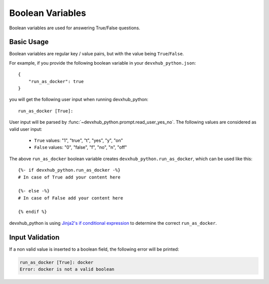 Boolean Variables
-----------------

.. versionadded:: 0.0.3

Boolean variables are used for answering True/False questions.

Basic Usage
~~~~~~~~~~~

Boolean variables are regular key / value pairs, but with the value being
``True``/``False``.

For example, if you provide the following boolean variable in your
``devxhub_python.json``::

   {
       "run_as_docker": true
   }

you will get the following user input when running devxhub_python::

  run_as_docker [True]:

User input will be parsed by :func:`~devxhub_python.prompt.read_user_yes_no`. The
following values are considered as valid user input:

    - ``True`` values: "1", "true", "t", "yes", "y", "on"
    - ``False`` values: "0", "false", "f", "no", "n", "off"

The above ``run_as_docker`` boolean variable creates ``devxhub_python.run_as_docker``,
which can be used like this::

  {%- if devxhub_python.run_as_docker -%}
  # In case of True add your content here

  {%- else -%}
  # In case of False add your content here

  {% endif %}

devxhub_python is using `Jinja2's if conditional expression <https://jinja.palletsprojects
.com/en/latest/templates/#if>`_ to determine the correct ``run_as_docker``.

Input Validation
~~~~~~~~~~~~~~~~
If a non valid value is inserted to a boolean field, the following error will be printed:

.. code-block:: bash

   run_as_docker [True]: docker
   Error: docker is not a valid boolean
